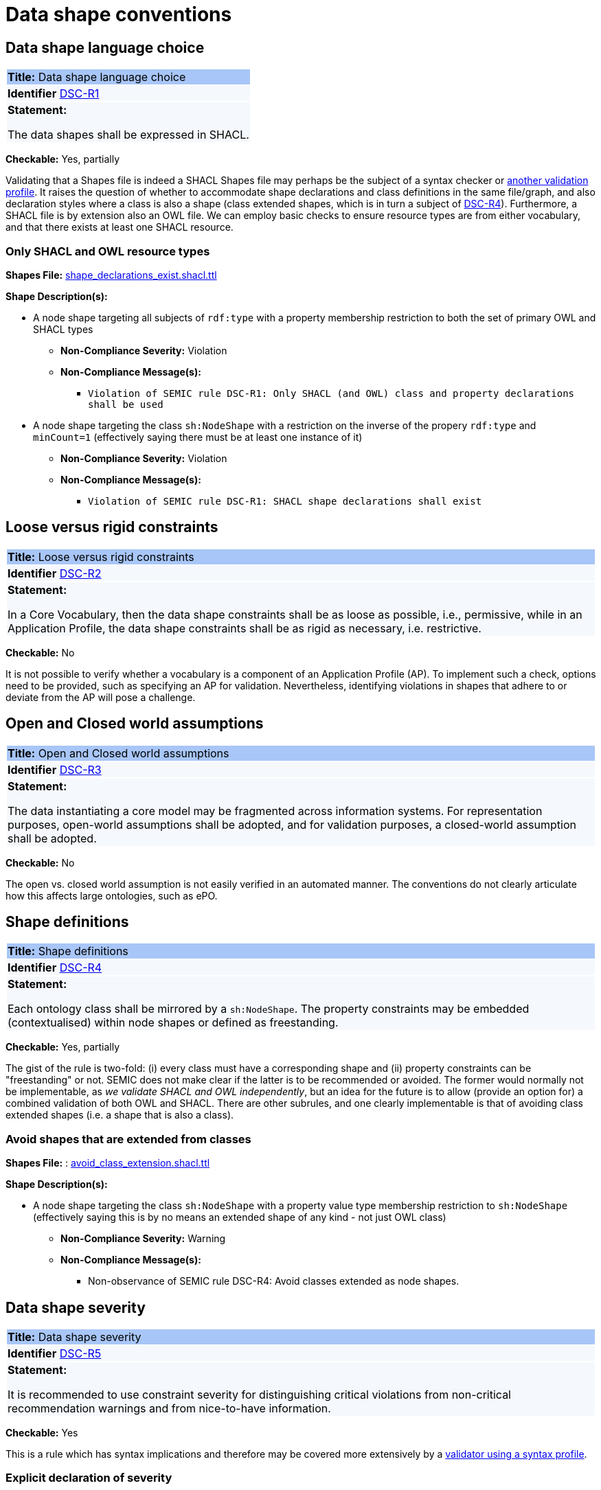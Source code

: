 = Data shape conventions

[[sec:dss-r1]]
== Data shape language choice
|===
|{set:cellbgcolor: #a8c6f7}
 *Title:* Data shape language choice
|{set:cellbgcolor: #f5f8fc}

*Identifier*  https://semiceu.github.io/style-guide/1.0.0/gc-data-shape-conventions.html#sec:dsc-r1[DSC-R1]

|*Statement:*

The data shapes shall be expressed in SHACL.
|===

*Checkable:* Yes, partially

Validating that a Shapes file is indeed a SHACL Shapes file may perhaps be the subject of a syntax checker or https://www.itb.ec.europa.eu/shacl/shacl/upload[another validation profile]. It raises the question of whether to accommodate shape declarations and class definitions in the same file/graph, and also declaration styles where a class is also a shape (class extended shapes, which is in turn a subject of https://semiceu.github.io/style-guide/1.0.0/gc-data-shape-conventions.html#sec:dsc-r4[DSC-R4]). Furthermore, a SHACL file is by extension also an OWL file. We can employ basic checks to ensure resource types are from either vocabulary, and that there exists at least one SHACL resource.

=== Only SHACL and OWL resource types

*Shapes File:*  https://github.com/meaningfy-ws/semic-styleguide-rdf-validator/blob/main/shapes/shacl/shape_declarations_exist.shacl.ttl[shape_declarations_exist.shacl.ttl]

*Shape Description(s):*

* A node shape targeting all subjects of `rdf:type` with a property membership restriction to both the set of primary OWL and SHACL types

** *Non-Compliance Severity:* Violation
** *Non-Compliance Message(s):*
*** `Violation of SEMIC rule DSC-R1: Only SHACL (and OWL) class and property declarations shall be used`

* A node shape targeting the class `sh:NodeShape` with a restriction on the inverse of the propery `rdf:type` and `minCount=1` (effectively saying there must be at least one instance of it)

** *Non-Compliance Severity:* Violation
** *Non-Compliance Message(s):*
*** `Violation of SEMIC rule DSC-R1: SHACL shape declarations shall exist`

[[sec:dsc-r2]]
== Loose versus rigid constraints

|===
|{set:cellbgcolor: #a8c6f7}
 *Title:* Loose versus rigid constraints

|{set:cellbgcolor: #f5f8fc}
*Identifier* https://semiceu.github.io/style-guide/1.0.0/gc-data-shape-conventions.html#sec:dsc-r2[DSC-R2]

|*Statement:*

In a Core Vocabulary, then the data shape constraints shall be as loose as possible, i.e., permissive, while in an Application Profile, the data shape constraints shall be as rigid as necessary, i.e. restrictive.
|===

*Checkable:* No

It is not possible to verify whether a vocabulary is a component of an Application Profile (AP). To implement such a check, options need to be provided, such as specifying an AP for validation. Nevertheless, identifying violations in shapes that adhere to or deviate from the AP will pose a challenge.

[[sec:dsc-r3]]
== Open and Closed world assumptions

|===
|{set:cellbgcolor: #a8c6f7}
 *Title:* Open and Closed world assumptions

|{set:cellbgcolor: #f5f8fc}
*Identifier* https://semiceu.github.io/style-guide/1.0.0/gc-data-shape-conventions.html#sec:dsc-r3[DSC-R3]

|*Statement:*

The data instantiating a core model may be fragmented across information systems. For representation purposes, open-world
assumptions shall be adopted, and for validation purposes, a closed-world assumption shall be adopted.
|===

*Checkable:* No

The open vs. closed world assumption is not easily verified in an automated manner. The conventions do not clearly articulate how this affects large ontologies, such as ePO.

[[sec:dsc-r4]]
== Shape definitions

|===
|{set:cellbgcolor: #a8c6f7}
 *Title:* Shape definitions

|{set:cellbgcolor: #f5f8fc}
*Identifier* https://semiceu.github.io/style-guide/1.0.0/gc-data-shape-conventions.html#sec:dsc-r4[DSC-R4]

|*Statement:*

Each ontology class shall be mirrored by a `sh:NodeShape`. The property constraints may be embedded (contextualised) within node shapes or defined as freestanding.
|===

**Checkable:** Yes, partially

The gist of the rule is two-fold: (i) every class must have a corresponding shape and (ii) property constraints can be "freestanding" or not. SEMIC does not make clear if the latter is to be recommended or avoided. The former would normally not be implementable, as _we validate SHACL and OWL independently_, but an idea for the future is to allow (provide an option for) a combined validation of both OWL and SHACL. There are other subrules, and one clearly implementable is that of avoiding class extended shapes (i.e. a shape that is also a class).

=== Avoid shapes that are extended from classes

*Shapes File:* : https://github.com/meaningfy-ws/semic-styleguide-rdf-validator/blob/main/shapes/shacl/avoid_class_extension.shacl.ttl[avoid_class_extension.shacl.ttl]

*Shape Description(s):*

* A node shape targeting the class `sh:NodeShape` with a property value type membership restriction to `sh:NodeShape` (effectively saying this is by no means an extended shape of any kind - not just OWL class)

** *Non-Compliance Severity:* Warning
** *Non-Compliance Message(s):*
*** Non-observance of SEMIC rule DSC-R4: Avoid classes extended as node shapes.

[[sec:dsc-r5]]
== Data shape severity

|===
|{set:cellbgcolor: #a8c6f7}
 *Title:* Data shape severity

|{set:cellbgcolor: #f5f8fc}
*Identifier* https://semiceu.github.io/style-guide/1.0.0/gc-data-shape-conventions.html#sec:dsc-r5[DSC-R5]

|*Statement:*

It is recommended to use constraint severity for distinguishing critical violations from non-critical recommendation warnings and from nice-to-have information.
|===

*Checkable:* Yes

This is a rule which has syntax implications and therefore may be covered more extensively by a https://www.itb.ec.europa.eu/shacl/shacl/upload[validator using a syntax profile].

=== Explicit declaration of severity

*Shapes File:* https://github.com/meaningfy-ws/semic-styleguide-rdf-validator/blob/main/shapes/shacl/severity_declaration_exists.shacl.ttl[severity_declaration_exists.shacl.ttl]

*Shape Description(s):*

* A node shape targeting the class `sh:NodeShape` with a restriction of XONE (exactly or "exclusively one of") on two sets of property shapes: one on the property `sh:severity` with exact cardinality 1, and another on the sequence of properties `(sh:property sh:severity)` with exact cardinality 1, referring to any related property shape (effectively saying check that either one of these situations must exist).

** *Non-Compliance Severity:* Warning
** *Non-Compliance Message(s):*
*** `Non-observation of SEMIC rule DSC-R5: Data shapes should be assigned a level of severity`
